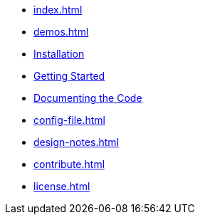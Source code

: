* xref:index.adoc[]
* xref:demos.adoc[]
* xref:install.adoc[Installation]
* xref:usage.adoc[Getting Started]
* xref:commands.adoc[Documenting the Code]
* xref:config-file.adoc[]
* xref:design-notes.adoc[]
* xref:contribute.adoc[]
* xref:license.adoc[]
